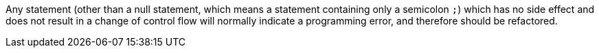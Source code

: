Any statement (other than a null statement, which means a statement containing only a semicolon ``;``) which has no side effect and does not result in a change of control flow will normally indicate a programming error, and therefore should be refactored.

